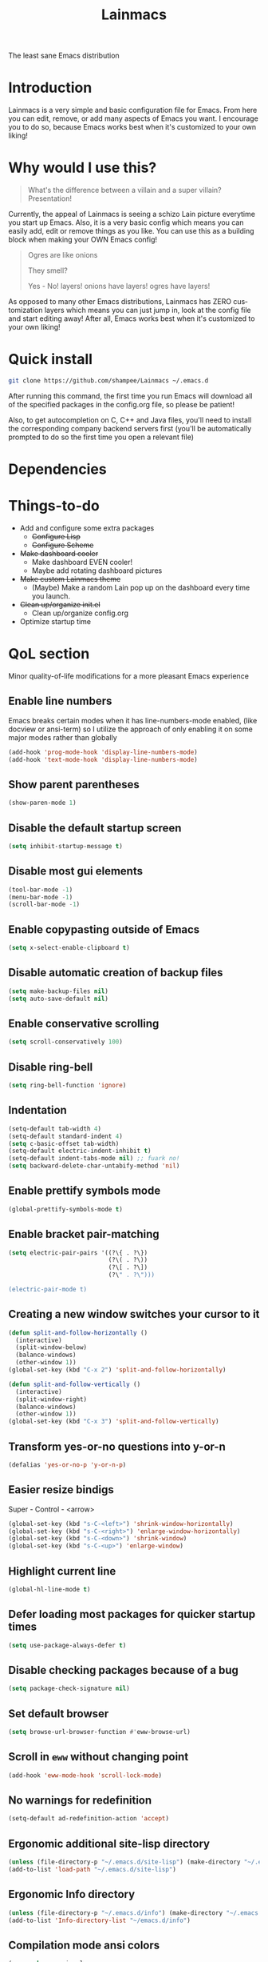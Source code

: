 #+STARTUP: overview
#+TITLE: Lainmacs
#+LANGUAGE: en
#+OPTIONS: num:nil
The least sane Emacs distribution

[[./gnulain.png]]
* Introduction
Lainmacs is a very simple and basic configuration file for Emacs. From here you can edit, remove, or add many aspects of Emacs you want. I encourage you to do so, because Emacs works best when it's customized to your own liking!
* Why would I use this?
#+BEGIN_QUOTE
What's the difference between a villain and a super villain? Presentation!
#+END_QUOTE
Currently, the appeal of Lainmacs is seeing a schizo Lain picture everytime you start up Emacs. Also, it is a very basic config which means you can easily add, edit or remove things as you like. You can use this as a building block when making your OWN Emacs config!

#+BEGIN_QUOTE
Ogres are like onions

They smell?

Yes - No! layers! onions have layers! ogres have layers!
#+END_QUOTE
As opposed to many other Emacs distributions, Lainmacs has ZERO customization layers which means you can just jump in, look at the config file and start editing away! After all, Emacs works best when it's customized to your own liking!
* Quick install
#+BEGIN_SRC bash
git clone https://github.com/shampee/Lainmacs ~/.emacs.d
#+END_SRC
After running this command, the first time you run Emacs will download all of the specified packages in the config.org file, so please be patient!

Also, to get autocompletion on C, C++ and Java files, you'll need to install the corresponding company backend servers first (you'll be automatically prompted to do so the first time you open a relevant file)
* Dependencies
* Things-to-do
- Add and configure some extra packages
  + +Configure Lisp+
  + +Configure Scheme+
- +Make dashboard cooler+
  + Make dashboard EVEN cooler!
  + Maybe add rotating dashboard pictures
- +Make custom Lainmacs theme+
  + (Maybe) Make a random Lain pop up on the dashboard every time you launch.
- +Clean up/organize init.el+
  + Clean up/organize config.org
- Optimize startup time
* QoL section
Minor quality-of-life modifications for a more pleasant Emacs experience
** Enable line numbers
Emacs breaks certain modes when it has line-numbers-mode enabled, (like docview or ansi-term) so I utilize the approach of only enabling it on some major modes rather than globally
#+BEGIN_SRC emacs-lisp
(add-hook 'prog-mode-hook 'display-line-numbers-mode)
(add-hook 'text-mode-hook 'display-line-numbers-mode)
#+END_SRC
** Show parent parentheses
#+BEGIN_SRC emacs-lisp
(show-paren-mode 1)
#+END_SRC
** Disable the default startup screen
#+BEGIN_SRC emacs-lisp
(setq inhibit-startup-message t)
#+END_SRC
** Disable most gui elements
#+BEGIN_SRC emacs-lisp
(tool-bar-mode -1)
(menu-bar-mode -1)
(scroll-bar-mode -1)
#+END_SRC
** Enable copypasting outside of Emacs
#+BEGIN_SRC emacs-lisp
(setq x-select-enable-clipboard t)
#+END_SRC
** Disable automatic creation of backup files
#+BEGIN_SRC emacs-lisp
(setq make-backup-files nil)
(setq auto-save-default nil)
#+END_SRC
** Enable conservative scrolling
#+BEGIN_SRC emacs-lisp
(setq scroll-conservatively 100)
#+END_SRC
** Disable ring-bell
#+BEGIN_SRC emacs-lisp
(setq ring-bell-function 'ignore)
#+END_SRC
** Indentation
#+BEGIN_SRC emacs-lisp
(setq-default tab-width 4)
(setq-default standard-indent 4)
(setq c-basic-offset tab-width)
(setq-default electric-indent-inhibit t)
(setq-default indent-tabs-mode nil) ;; fuark no!
(setq backward-delete-char-untabify-method 'nil)
#+END_SRC
** Enable prettify symbols mode
#+BEGIN_SRC emacs-lisp
(global-prettify-symbols-mode t)
#+END_SRC
** Enable bracket pair-matching
#+BEGIN_SRC emacs-lisp
(setq electric-pair-pairs '((?\{ . ?\})
                            (?\( . ?\))
                            (?\[ . ?\])
                            (?\" . ?\")))

(electric-pair-mode t)
#+END_SRC
** Creating a new window switches your cursor to it
#+BEGIN_SRC emacs-lisp
(defun split-and-follow-horizontally ()
  (interactive)
  (split-window-below)
  (balance-windows)
  (other-window 1))
(global-set-key (kbd "C-x 2") 'split-and-follow-horizontally)

(defun split-and-follow-vertically ()
  (interactive)
  (split-window-right)
  (balance-windows)
  (other-window 1))
(global-set-key (kbd "C-x 3") 'split-and-follow-vertically)
#+END_SRC
** Transform yes-or-no questions into y-or-n
#+BEGIN_SRC emacs-lisp
(defalias 'yes-or-no-p 'y-or-n-p)
#+END_SRC
** Easier resize bindigs
Super - Control - <arrow>
#+BEGIN_SRC emacs-lisp
(global-set-key (kbd "s-C-<left>") 'shrink-window-horizontally)
(global-set-key (kbd "s-C-<right>") 'enlarge-window-horizontally)
(global-set-key (kbd "s-C-<down>") 'shrink-window)
(global-set-key (kbd "s-C-<up>") 'enlarge-window)
#+END_SRC
** Highlight current line
#+BEGIN_SRC emacs-lisp
(global-hl-line-mode t)
#+END_SRC
** Defer loading most packages for quicker startup times
#+BEGIN_SRC emacs-lisp
(setq use-package-always-defer t)
#+END_SRC
** Disable checking packages because of a bug
#+BEGIN_SRC emacs-lisp
(setq package-check-signature nil)
#+END_SRC
** Set default browser
#+BEGIN_SRC emacs-lisp
(setq browse-url-browser-function #'eww-browse-url)
#+END_SRC
** Scroll in =eww= without changing point
#+BEGIN_SRC emacs-lisp
(add-hook 'eww-mode-hook 'scroll-lock-mode)
#+END_SRC
** No warnings for redefinition
#+BEGIN_SRC emacs-lisp
(setq-default ad-redefinition-action 'accept)
#+END_SRC
** Ergonomic additional site-lisp directory
#+BEGIN_SRC emacs-lisp
(unless (file-directory-p "~/.emacs.d/site-lisp") (make-directory "~/.emacs.d/site-lisp"))
(add-to-list 'load-path "~/.emacs.d/site-lisp")
#+END_SRC
** Ergonomic Info directory
#+BEGIN_SRC emacs-lisp
(unless (file-directory-p "~/.emacs.d/info") (make-directory "~/.emacs.d/info"))
(add-to-list 'Info-directory-list "~/emacs.d/info")
#+END_SRC
** Compilation mode ansi colors
#+BEGIN_SRC emacs-lisp
(use-package ansi-color
    :hook (compilation-filter . ansi-color-compilation-filter))
#+END_SRC
** Display column number in the modeline
#+BEGIN_SRC emacs-lisp
(column-number-mode t)
#+END_SRC
* Secrets
#+BEGIN_SRC emacs-lisp
(defvar lib/server "irc.libera.chat")
(defvar lib/nick nil                   "The ERC libera nick to use.")
(defvar lib/password nil               "The ERC libera password to use.")
(defvar lib/port nil                   "The ERC libera port to use.")

(defvar riz/server "irc.rizon.net")
(defvar riz/nick nil                   "The ERC rizon nick to use.")
(defvar riz/password nil               "The ERC rizon password to use.")
(defvar riz/port nil                   "The ERC rizon port to use.")

(defvar lain/server "irc.lainchan.org")
(defvar lain/nick nil                  "The ERC lainchan nick to use.")
(defvar lain/password nil              "The ERC lainchan password to use.")
(defvar lain/port nil                  "The ERC lainchan port to use.")

(defvar m/erc-nick nil)
(defvar m/erc-password nil)
(defvar m/erc-port nil)
(defvar m/erc-server nil)

(defvar m/pleroma-token nil)
(defvar m/elfeed-feeds nil             "A list of RSS feeds for elfeed.")
(defvar m/user-full-name nil           "The full name of user.")
(defvar m/user-mail-address nil        "The email address of user.")
(defvar m/mail-signature nil           "The mail signature.")


(defvar m/mail-smtp-server nil         "The smtp server for mail.")
(defvar m/mail-smtp-port nil           "The smtp port for mail.")
(defvar m/mail-smtp-user nil           "The smtp user for mail.")

(defvar m/omdb-api-key nil             "OMDb API key (1000 reqs/day)")

(defvar m/smtp-server nil              "Our SMTP server")
(defvar m/smtp-service nil             "Our SMTP service port")

(let ((m/secret-file "~/.emacs.d/.secret.el"))
  (when (file-readable-p m/secret-file)
    (load m/secret-file)))
#+END_SRC
* =Org= mode
** Description
One of the main selling points of Emacs! no Emacs distribution is complete without sensible and well-defined org-mode defaults
** Code
#+BEGIN_SRC emacs-lisp
(use-package org
    :config
  (setq org-fontify-whole-heading-line t
        org-adapt-indentation t
        org-hide-leading-stars t
        org-hide-emphasis-markers t
        org-pretty-entities t
        org-ellipsis "  …"
        org-src-fontify-natively t
        org-src-tab-acts-natively t
        org-edit-src-content-indentation 0)
  (setq olivetti-lighter ""
        olivetti-body-width 120)
  (dolist (face '((org-level-1 . 1.35)
                  (org-level-2 . 1.3)
                  (org-level-3 . 1.2)
                  (org-level-4 . 1.1)
                  (org-level-5 . 1.1)
                  (org-level-6 . 1.1)
                  (org-level-7 . 1.1)
                  (org-level-8 . 1.1)))
    (set-face-attribute (car face) nil :font  "Aporetic Serif Mono" :weight 'bold :height (cdr face)))
  (set-face-attribute 'org-document-title nil :font "Aporetic Serif Mono" :weight 'bold :height 1.8)
  (set-face-attribute 'org-block nil :foreground nil :inherit 'fixed-pitch :height 1.0)
  (set-face-attribute 'org-code nil :inherit '(shadow fixed-pitch) :height 0.85)
  (set-face-attribute 'org-verbatim nil :inherit '(shadow fixed-pitch) :height 0.85)
  (set-face-attribute 'org-special-keyword nil :inherit '(font-lock-comment-face fixed-pitch))
  (set-face-attribute 'org-meta-line nil :inherit '(font-lock-comment-face fixed-pitch))
  (set-face-attribute 'org-checkbox nil :inherit 'fixed-pitch)

  (setq org-todo-keywords
        '((sequence "TODO(t)" "PROG(p)" "DONE(d)")))
  (add-hook 'org-mode-hook 'org-indent-mode)
  (add-hook 'org-mode-hook 'variable-pitch-mode)
  (add-hook 'org-mode-hook 'olivetti-mode)
  (add-hook 'org-mode-hook #'(lambda () (visual-line-mode 1))))

(use-package org-indent
    :config (set-face-attribute 'org-indent nil :inherit '(org-hide fixed-pitch) :height 0.85)
    :diminish org-indent-mode)

(use-package org-pandoc-import
    :straight (:host github
                     :repo "tecosaur/org-pandoc-import"
                     :files ("*.el" "filters" "preprocessors")))

(use-package htmlize
    :ensure t)

(use-package org-ref
    :ensure t)

(use-package org-roam
    :ensure t
    :custom
    (org-roam-directory (file-truename "~/src/org/"))
    :bind (("C-c n l" . org-roam-buffer-toggle)
           ("C-c n f" . org-roam-node-find)
           ("C-c n g" . org-roam-graph)
           ("C-c n i" . org-roam-node-insert)
           ("C-c n c" . org-roam-capture)
           ;; Dailies
           ("C-c n j" . org-roam-dailies-capture-today))
    :config
    ;; If you're using a vertical completion framework, you might want a more informative completion interface
    (setq org-roam-node-display-template (concat "${title:*} " (propertize "${tags:10}" 'face 'org-tag)))
    (org-roam-db-autosync-mode)
    ;; If using org-roam-protocol
    (require 'org-roam-protocol))

(use-package org-roam-bibtex
    :after org-roam
    :load-path "~/opt/org-roam-bibtex/" ; Modify with your own path where you cloned the repositorya<
    :config
    (require 'org-ref)) ; optional: if using Org-ref v2 or v3 citation links

(use-package org-noter
    :ensure t)

(use-package orgmdb
    :ensure t
    :config 
    (setq orgmdb-omdb-apikey m/omdb-api-key
          orgmdb-video-dir
          (list (concat (getenv "HOME") "/xtra/kino")
                (concat (getenv "HOME") "/ext")))
    (require 'orgmdb)
    (with-eval-after-load 'orgmdb
      (define-key org-mode-map (kbd "C-c a") #'orgmdb-act)
      (define-key org-mode-map (kbd "C-c f") #'orgmdb-act-on-movie)
      (define-key org-mode-map (kbd "C-c s") #'orgmdb-act-on-show)
      (define-key org-mode-map (kbd "C-c e") #'orgmdb-act-on-episode)))

(use-package org-remark
    :ensure t
    :config
    (define-key global-map (kbd "C-c n m") #'org-remark-mark)
    (with-eval-after-load 'org-remark
      (define-key org-remark-mode-map (kbd "C-c n o") #'org-remark-open)
      (define-key org-remark-mode-map (kbd "C-c n ]") #'org-remark-view-next)
      (define-key org-remark-mode-map (kbd "C-c n [") #'org-remark-view-prev)
      (define-key org-remark-mode-map (kbd "C-c n r") #'org-remark-remove))
    :config (org-remark-global-tracking-mode +1))
#+END_SRC
* =password-store=
#+BEGIN_SRC emacs-lisp
(use-package password-store
    :ensure t)
#+END_SRC
* ERC
#+BEGIN_SRC emacs-lisp
(use-package erc-hl-nicks
    :ensure t)

(use-package erc-image
    :ensure t)

(setq erc-track-shorten-start 8
      erc-kill-buffer-on-part t
      erc-fill-column 75
      erc-fill-function 'erc-fill-static
      erc-fill-static-center 5
      erc-image-inline-rescale 'window
      erc-sound-path '("~/.emacs.d/audio")
      erc-default-sound "kalimba.wav"
      erc-auto-query 'window-noselect ;; 'bury
      erc-public-away-p nil
      erc-hide-list '("JOIN" "PART" "QUIT")
      erc-autoaway-mode nil
      erc-auto-set-away nil
      erc-autoaway-idle-method 'irc
      erc-autoaway-idle-seconds 300
      erc-autoaway-message ""
      erc-join-buffer 'bury
      erc-autojoin-mode t
      erc-autojoin-channels-alist
      '(("Libera.Chat" "#clschool" "#commonlisp" "#ecl" "#lisp" "#scheme" "#guile" "#guix" "#chicken" "#clojure" "#janet")
        ("irc.rizon.net" "#c0de" "#rice" "#bible")
        ("irc.lainchan.org" "#lainchan" "#questions"))
      erc-modules
      '(autojoin button completion fill irccontrols list log match menu move-to-prompt netsplit networks noncommands notifications readonly ring sound stamp track hl-nicks spelling))
(defun join-irc ()
  (setq erc-initialized-p t)
  (erc-select :server m/erc-server :port m/erc-port :nick m/erc-nick :password m/erc-password)
  (erc-select :server lib/server :port lib/port :nick lib/nick :password lib/password)
  (erc-select :server riz/server :port riz/port :nick riz/nick :password riz/password)
  (erc-tls :server lain/server :port lain/port :nick lain/nick :password lain/password))
#+END_SRC
* Eshell
** Why Eshell?
We are using Emacs, so we might as well implement as many tools from our workflow into it as possible
*** Caveats
Eshell cannot handle ncurses programs and in certain interpreters (Python, GHCi) selecting previous commands does not work (for now). I recommend using eshell for light cli work, and using your external terminal emulator of choice for heavier tasks
** Prompt
#+BEGIN_SRC emacs-lisp
(setq eshell-prompt-regexp "^[^αλ\n]*[αλ] ")
(setq eshell-prompt-function
      (lambda nil
        (concat
         (if (string= (eshell/pwd) (getenv "HOME"))
             (propertize "~" 'face `(:foreground "#b4daff"))
           (replace-regexp-in-string
            (getenv "HOME")
            (propertize "~" 'face `(:foreground  "#b4daff"))
            (propertize (eshell/pwd) 'face `(:foreground  "#b4daff"))))
         (if (= (user-uid) 0)
             (propertize " α " 'face `(:foreground "#226666"))
           (propertize " λ" 'face `(:foreground  "#b4daff")))
         (propertize " " 'face `(:foreground  "#fafff6")))))

(setq eshell-highlight-prompt nil)
#+END_SRC

** Custom functions
*** Open files as root
#+BEGIN_SRC emacs-lisp
(defun eshell/sudo-open (filename)
  "Open a file as root in Eshell."
  (let ((qual-filename (if (string-match "^/" filename)
                           filename
                         (concat (expand-file-name (eshell/pwd)) "/" filename))))
    (switch-to-buffer
     (find-file-noselect
      (concat "/sudo::" qual-filename)))))
#+END_SRC
*** Super - Control - RET to open eshell
#+BEGIN_SRC emacs-lisp
(defun eshell-other-window ()
  "Create or visit an eshell buffer."
  (interactive)
  (if (not (get-buffer "*eshell*"))
      (progn
        (split-window-sensibly (selected-window))
        (other-window 1)
        (eshell))
    (switch-to-buffer-other-window "*eshell*")))

(global-set-key (kbd "<s-C-return>") 'eshell-other-window)
#+END_SRC
#+BEGIN_SRC emacs-lisp
#+END_SRC
* Use-Package section
** Initialize =auto-package-update=
*** Description
Auto-package-update automatically updates and removes old packages
*** Code
#+BEGIN_SRC emacs-lisp
(use-package auto-package-update
    :defer nil
    :ensure t
    :config
    (setq auto-package-update-delete-old-versions t)
    (setq auto-package-update-hide-results t)
    (auto-package-update-maybe))
#+END_SRC
** Initialize =diminish=
*** Description
Diminish hides minor modes to prevent cluttering your mode line
*** Code
#+BEGIN_SRC emacs-lisp
(use-package diminish
    :ensure t)
#+END_SRC
*** Historical
22/04/2019: This macro was provided by user [[https://gist.github.com/ld34/44d100b79964407e5ddf41035e3cd32f][ld43]] after I couldn’t figure out how to make diminish work by being at the top of the config file.

#+BEGIN_SRC emacs-lisp
                                        ;(defmacro diminish-built-in (&rest modes)
                                        ;  "Accepts a list MODES of built-in emacs modes and generates `with-eval-after-load` diminish forms based on the file implementing the mode functionality for each mode."
                                        ;  (declare (indent defun))
                                        ;  (let* ((get-file-names (lambda (pkg) (file-name-base (symbol-file pkg))))
                                        ;	 (diminish-files (mapcar get-file-names modes))
                                        ;	 (zip-diminish   (-zip modes diminish-files)))
                                        ;    `(progn
                                        ;       ,@(cl-loop for (mode . file) in zip-diminish
                                        ;		  collect `(with-eval-after-load ,file
                                        ;			     (diminish (quote ,mode)))))))
                                        ; This bit goes in init.el
                                        ;(diminish-built-in
                                        ;  beacon-mode
                                        ;  which-key-mode
                                        ;  page-break-lines-mode
                                        ;  undo-tree-mode
                                        ;  eldoc-mode
                                        ;  abbrev-mode
                                        ;  irony-mode
                                        ;  company-mode
                                        ;  meghanada-mode)
#+END_SRC

27/05/2019: Since the diminish functionality was always built-in in use-package, there was never a point in using a diminish config. lol silly me
** Initialize =ef-themes=
*** Code
#+BEGIN_SRC emacs-lisp
(use-package ef-themes
    :ensure t)
#+END_SRC
** Initialize =simple-modeline=
*** Description
I tried spaceline and powerline and didn't like either.
*** Code
#+BEGIN_SRC emacs-lisp
;;https://www.gnu.org/software/emacs/manual/html_node/elisp/Standard-Hooks.html

;; server-after-make-frame-hook seems to work
(use-package simple-modeline
    :ensure t
    :diminish (paredit-mode eldoc-mode lispy-mode visual-line-mode dired-async-mode auto-revert-mode abbrev-mode)
    :hook (server-after-make-frame-hook . simple-modeline-mode)
    :config
    (setq mode-line-misc-info
          '((notmuch-indicator-mode
             (" "
              (:eval notmuch-indicator--counters)))
            (global-mode-string
             (" " global-mode-string))))
    (setq simple-modeline-segments
          '((simple-modeline-segment-modified simple-modeline-segment-buffer-name simple-modeline-segment-position simple-modeline-segment-major-mode)
            (simple-modeline-segment-minor-modes simple-modeline-segment-input-method simple-modeline-segment-vc simple-modeline-segment-process simple-modeline-segment-misc-info)))
    ;; Make the misc section not unimportant anymore.
    (defun simple-modeline-segment-misc-info ()
      "Display the current value of `mode-line-misc-info' in the modeline."
      (let ((misc-info (string-trim (format-mode-line mode-line-misc-info 'simple-modeline-space))))
        (unless (string= misc-info "")
          (concat " " misc-info " ")))))
#+END_SRC
** Initialize =dashboard=
*** Description
The frontend of Lainmacs; without this there'd be no Lain in your Emacs startup screen
*** Code
#+BEGIN_SRC emacs-lisp
(use-package dashboard
    :ensure t
    :defer nil
    :preface
    (defun update-config ()
      "Update Lainmacs to the latest version."
      (interactive)
      (let ((dir (expand-file-name user-emacs-directory)))
        (if (file-exists-p dir)
            (progn
              (message "Lainmacs is updating!")
              (cd dir)
              (shell-command "git pull")
              (message "Update finished. Switch to the messages buffer to see changes and then restart Emacs"))
          (message "\"%s\" doesn't exist." dir))))

    (defun create-scratch-buffer ()
      "Create a scratch buffer"
      (interactive)
      (switch-to-buffer (get-buffer-create "*scratch*"))
      (lisp-interaction-mode))
    :config
    (dashboard-setup-startup-hook)
    (setq dashboard-items '((recents . 5)))
    (setq dashboard-banner-logo-title "L A I N M A C S - The schizoid Emacs distribution!")
    (setq dashboard-startup-banner "~/.emacs.d/lainvector.png")
    (setq dashboard-center-content t)
    (setq dashboard-show-shortcuts nil)
    (setq dashboard-set-init-info t)
    (setq dashboard-init-info (format "%d packages loaded in %s"
                                      (length package-activated-list) (emacs-init-time)))
    (setq dashboard-set-footer nil)
    (setq dashboard-set-navigator t)
    (setq dashboard-navigator-buttons
          `(;; line1
            ((,nil
              "Lainmacs on github"
              "Open Lainmacs github page on your browser"
              (lambda (&rest _) (browse-url "https://github.com/shampee/Lainmacs"))
              'default)
             (nil
              "Lainmacs crash course"
              "Open Lainmacs (Witchmacs) introduction to Emacs"
              (lambda (&rest _) (find-file "~/.emacs.d/Witcheat.org"))
              'default)
             (nil
              "Update Lainmacs"
              "Get the latest Lainmacs update. Check out the github commits for changes!"
              (lambda (&rest _) (update-config))
              'default))
            
            ;; line 2
            ((,nil
              "Open scratch buffer"
              "Switch to the scratch buffer"
              (lambda (&rest _) (create-scratch-buffer))
              'default)
             (nil
              "Open config.org"
              "Open Lainmacs configuration file for easy editing"
              (lambda (&rest _) (find-file "~/.emacs.d/config.org"))
              'default)))))
#+END_SRC
*** Notes
If you pay close attention to the code in dashboard, you'll  notice that it uses custom functions defined under the :preface use-package block. I wrote all of those functions by looking at other people's Emacs distributions (Mainly [[https://github.com/seagle0128/.emacs.d][Centaur Emacs]]) and then experimenting and adapting them to Lainmacs. If you dig around, you'll find the same things I did - maybe even more!
*** Historical
22/05/19: On this day, the main maintainers of the dashboard package have added built-in fuinctionality to display init and package load time, thing that I already had implemented much earlier on my own. I have left here my implementation for historical purposes
#+BEGIN_SRC emacs-lisp
                                        ;(insert (concat
                                        ;         (propertize (format "%d packages loaded in %s"
                                        ;                             (length package-activated-list) (emacs-init-time))
                                        ;                     'face 'font-lock-comment-face)))
                                        ;
                                        ;(dashboard-center-line)
#+END_SRC
** Initialize =which-key=
*** Description
Incredibly useful package; if you are in the middle of a command and don't know what to type next, just wait a second and you'll get a nice buffer with all possible completions
*** Code
#+BEGIN_SRC emacs-lisp
(use-package which-key
    :ensure t
    :diminish (which-key-mode)
    :init
    (which-key-mode))
#+END_SRC
** Initialize =swiper=
*** Description
When doing C-s to search, you get this very nice and neat mini-buffer that you can traverse with the arrow keys (or C-n and C-p) and then press <RET> to select where you want to go
*** Code
#+BEGIN_SRC emacs-lisp
                                        ;(use-package swiper ;:ensure t ;:bind ("C-s" . 'swiper))
#+END_SRC
** Initialize =evil= mode
*** Description
Vim keybindings in Emacs. Please note that Lainmacs has NO other evil-mode compatibility packages because I like to KISS. This might change in the future
*** Code
#+BEGIN_SRC emacs-lisp
;; TODO: cleanup the mappings
(setq evil-want-keybinding nil)

(use-package evil
    :ensure t
    :defer nil
    :init
    (setq evil-want-C-u-scroll t)
    :config
    (evil-mode 1) 
    (define-key evil-normal-state-map (kbd "C-.") 'embark-act)
    (define-key evil-normal-state-map (kbd "C-u") 'evil-scroll-up)
    (define-key evil-normal-state-map (kbd "j") 'evil-next-visual-line)
    (define-key evil-normal-state-map (kbd "k") 'evil-previous-visual-line))

(use-package evil-collection
    :after evil
    :ensure t
    :diminish (evil-collection-unimpaired-mode)
    :config 
    (evil-collection-init))

(use-package evil-surround
    :ensure t
    :config
    (global-evil-surround-mode 1))
#+END_SRC
** Initialize =hl-todo=
*** Code
#+BEGIN_SRC emacs-lisp
(use-package hl-todo
    :ensure t
    :diminish (hl-todo-mode)
    :init
    (global-hl-todo-mode 1))

(use-package flycheck-hl-todo
    :ensure t
    :diminish (flycheck-hl-todo-mode)
    :init (flycheck-hl-todo-setup)
    :config
    (add-hook 'after-init-hook #'flycheck-hl-todo-enable))
#+END_SRC
** Initialize =highlight-defined=
*** Code
#+BEGIN_SRC emacs-lisp
(use-package highlight-defined
    :ensure t
    :commands highlight-defined-mode
    :hook (prog-mode . highlight-defined-mode))
#+END_SRC
** Initialize =avy=
*** Description
Avy is a very useful package; instead of having to move your cursor to a line that is very far away, just do M - s and type the character that you want to move to. Maybe this is for you? It's not for me.
*** Code
#+BEGIN_SRC emacs-lisp
(use-package avy
	:ensure nil)
;; :bind
;; ("M-s" . avy-goto-char))
#+END_SRC
** Initialize =switch-window=
*** Description
Switch window is a neat package because instead of having to painstakingly do C - x o until you're in the window you want  to edit, you can just do C - x o and pick the one you want to move to according to the letter it is assigned to
*** Code
#+BEGIN_SRC emacs-lisp
(use-package switch-window
   	:ensure t
   	:config
   	(setq switch-window-input-style 'minibuffer)
   	(setq switch-window-increase 4)
   	(setq switch-window-threshold 2)
   	(setq switch-window-shortcut-style 'qwerty)
   	(setq switch-window-qwerty-shortcuts
          '("a" "s" "d" "f" "j" "k" "l"))
   	:bind
   	([remap other-window] . switch-window))
#+END_SRC
** Initialize =ido= and =ido-vertical=
*** Description
For the longest time I used the default way of switching and killing buffers in Emacs. Same for finding files. Ido-mode made these three tasks IMMENSELY easier and more intuitive. Please not that I still use the default way M - x works because I believe all you really need for it is which-key
*** Code
#+BEGIN_SRC emacs-lisp
(use-package ido
    :ensure t
    :defer nil
    :init
    (ido-mode 1)
    :config
    (setq ido-enable-flex-matching nil)
    (setq ido-create-new-buffer 'always)
    (setq ido-everywhere t))

(use-package ido-vertical-mode
    :ensure t
    :init
    (ido-vertical-mode 1))
                                        ; This enables arrow keys to select while in ido mode. If you want to
                                        ; instead use the default Emacs keybindings, change it to
                                        ; "'C-n-and-C-p-only"
(setq ido-vertical-define-keys 'C-n-C-p-up-and-down)
#+END_SRC
** Initialize =async=
*** Description
Utilize asynchronous processes whenever possible
*** Code
#+BEGIN_SRC emacs-lisp
(use-package async
   	:ensure t
   	:init
   	(dired-async-mode 1))
#+END_SRC
** Initialize =page-break-lines=
*** Code
#+BEGIN_SRC emacs-lisp
(use-package page-break-lines
    :ensure t
    :diminish (page-break-lines-mode visual-line-mode))
#+END_SRC
** Initialize =form-feed-st=
*** Code
#+BEGIN_SRC emacs-lisp
(use-package form-feed-st
    :ensure t
    :diminish (form-feed-st-mode)
    :hook ((prog-mode text-mode) . form-feed-st-mode))
#+END_SRC
** Initialize =undo-tree=
*** Code
#+BEGIN_SRC emacs-lisp
(use-package undo-tree
    :ensure t
    :diminish (undo-tree-mode)
    :init
    (global-undo-tree-mode)
    :config
    (with-eval-after-load 'evil
      (evil-set-undo-system 'undo-tree))
    (setq
     undo-tree-history-directory-alist
     `(("." . ,(format "%s/.cache/undo" (getenv "HOME"))))))
#+END_SRC
** Initialize =treemacs=
*** Description
Neat side-bar file and project explorer
*** Code
#+BEGIN_SRC emacs-lisp
(use-package treemacs
    :ensure t
    :defer t
    :init
    (with-eval-after-load 'winum
      (define-key winum-keymap (kbd "M-0") #'treemacs-select-window))
    :config
    (progn
      (setq treemacs-collapse-dirs                 (if (executable-find "python3") 3 0)
            treemacs-deferred-git-apply-delay      0.5
            treemacs-display-in-side-window        t
            treemacs-eldoc-display                 t
            treemacs-file-event-delay              5000
            treemacs-file-follow-delay             0.2
            treemacs-follow-after-init             t
            treemacs-git-command-pipe              ""
            treemacs-goto-tag-strategy             'refetch-index
            treemacs-indentation                   2
            treemacs-indentation-string            " "
            treemacs-is-never-other-window         nil
            treemacs-max-git-entries               5000
            treemacs-missing-project-action        'ask
            treemacs-no-png-images                 nil
            treemacs-no-delete-other-windows       t
            treemacs-project-follow-cleanup        nil
            treemacs-persist-file                  (expand-file-name ".cache/treemacs-persist" user-emacs-directory)
            treemacs-recenter-distance             0.1
            treemacs-recenter-after-file-follow    nil
            treemacs-recenter-after-tag-follow     nil
            treemacs-recenter-after-project-jump   'always
            treemacs-recenter-after-project-expand 'on-distance
            treemacs-show-cursor                   nil
            treemacs-show-hidden-files             t
            treemacs-silent-filewatch              nil
            treemacs-silent-refresh                nil
            treemacs-sorting                       'alphabetic-desc
            treemacs-space-between-root-nodes      t
            treemacs-tag-follow-cleanup            t
            treemacs-tag-follow-delay              1.5
            treemacs-width                         30)
      (treemacs-resize-icons 11)
      
      (treemacs-follow-mode t)
      (treemacs-filewatch-mode t)
      (treemacs-fringe-indicator-mode t)
      (pcase (cons (not (null (executable-find "git")))
                   (not (null (executable-find "python3"))))
        (`(t . t)
          (treemacs-git-mode 'deferred))
        (`(t . _)
          (treemacs-git-mode 'simple))))
    :bind
    (:map global-map
          ("M-0"       . treemacs-select-window)
          ("C-x t 1"   . treemacs-delete-other-windows)
          ("C-x t t"   . treemacs)
          ("C-x t B"   . treemacs-bookmark)
          ("C-x t C-t" . treemacs-find-file)
          ("C-x t M-t" . treemacs-find-tag)))

(use-package treemacs-evil
    :after treemacs evil
    :ensure t)

(use-package treemacs-icons-dired
    :after treemacs dired
    :ensure t
    :config (treemacs-icons-dired-mode))
#+END_SRC
** Initialize =magit=
*** Description
Git porcelain for Emacs
*** Code
#+BEGIN_SRC emacs-lisp
(use-package magit
    :ensure t)
#+END_SRC
** Initialize =git-gutter=
*** Code
#+BEGIN_SRC emacs-lisp
(use-package git-gutter
    :ensure t
    :diminish (git-gutter-mode)
    :init
    (global-git-gutter-mode 1))
#+END_SRC
** Initialize =helpful=
*** Code
#+BEGIN_SRC emacs-lisp
(use-package helpful
    :defer nil :ensure t
    :config
    (global-set-key (kbd "C-h f") #'helpful-callable)
    (global-set-key (kbd "C-h v") #'helpful-variable)
    (global-set-key (kbd "C-h k") #'helpful-key)
    (global-set-key (kbd "C-h x") #'helpful-command)
    (global-set-key (kbd "C-c C-d") #'helpful-at-point))
#+END_SRC
** Initialize =dired-posframe=
*** Code
#+BEGIN_SRC emacs-lisp
(use-package dired-posframe
    :ensure t
    :bind (:map dired-mode-map ("C-*" . dired-posframe-show)))
#+END_SRC
** Initialize =devdocs=
*** Code
#+BEGIN_SRC emacs-lisp
(use-package devdocs
    :defer nil :ensure t
    :config
    (global-set-key (kbd "C-h D") #'devdocs-lookup))
#+END_SRC
** Initialize =vertico=
*** Description
Vertico provides a performant and minimalistic vertical completion UI based on the default completion system.
*** Code
#+BEGIN_SRC emacs-lisp
;; Enable vertico
(use-package vertico
    :defer  t
    :ensure t
    :init
    (vertico-mode))
;; Different scroll margin
;; (setq vertico-scroll-margin 0)

;; Show more candidates
;; (setq vertico-count 20)

;; Grow and shrink the Vertico minibuffer
;; (setq vertico-resize t)

;; Optionally enable cycling for `vertico-next' and `vertico-previous'.
;; (setq vertico-cycle t)

(use-package vertico-posframe
    :defer  t
    :ensure t
    :init
    (vertico-posframe-mode 1))

;; Persist history over Emacs restarts. Vertico sorts by history position.
(use-package savehist
    :init
  (savehist-mode))

;; A few more useful configurations...
(use-package emacs
    :init
  ;; Add prompt indicator to `completing-read-multiple'.
  ;; We display [CRM<separator>], e.g., [CRM,] if the separator is a comma.
  (defun crm-indicator (args)
    (cons (format "[CRM%s] %s"
                  (replace-regexp-in-string
                   "\\`\\[.*?]\\*\\|\\[.*?]\\*\\'" ""
                   crm-separator)
                  (car args))
          (cdr args)))
  (advice-add #'completing-read-multiple :filter-args #'crm-indicator)

  ;; Do not allow the cursor in the minibuffer prompt
  (setq minibuffer-prompt-properties
        '(read-only t cursor-intangible t face minibuffer-prompt))
  (add-hook 'minibuffer-setup-hook #'cursor-intangible-mode)

  ;; Emacs 28: Hide commands in M-x which do not work in the current mode.
  ;; Vertico commands are hidden in normal buffers.
  ;; (setq read-extended-command-predicate
  ;;       #'command-completion-default-include-p)

  ;; Enable recursive minibuffers
  (setq enable-recursive-minibuffers t))

;; Optionally use the `orderless' completion style.
(use-package orderless
    :ensure t
    :init
    ;; Configure a custom style dispatcher (see the Consult wiki)
    ;; (setq orderless-style-dispatchers '(+orderless-dispatch)
    ;;       orderless-component-separator #'orderless-escapable-split-on-space)
    (setq completion-styles '(orderless basic)
          completion-category-defaults nil
          completion-category-overrides '((file (styles partial-completion)))))

(define-key vertico-map "?" #'minibuffer-completion-help)
(define-key vertico-map (kbd "M-RET") #'minibuffer-force-complete-and-exit)
(define-key vertico-map (kbd "TAB") #'minibuffer-complete)
#+END_SRC
** Initialize =consult=
*** Code
#+BEGIN_SRC emacs-lisp
;; Example configuration for Consult
(use-package consult
    :ensure t
    ;; Replace bindings. Lazily loaded due by `use-package'.
    :bind (;; C-c bindings (mode-specific-map)
           ("C-c M-x" . consult-mode-command)
           ("C-c h" . consult-history)
           ("C-c k" . consult-kmacro)
           ("C-c m" . consult-man)
           ("C-c i" . consult-info)
           ([remap Info-search] . consult-info)
           ;; C-x bindings (ctl-x-map)
           ("C-x M-:" . consult-complex-command)     ;; orig. repeat-complex-command
           ("C-x b" . consult-buffer)                ;; orig. switch-to-buffer
           ("C-x 4 b" . consult-buffer-other-window) ;; orig. switch-to-buffer-other-window
           ("C-x 5 b" . consult-buffer-other-frame)  ;; orig. switch-to-buffer-other-frame
           ("C-x r b" . consult-bookmark)            ;; orig. bookmark-jump
           ("C-x p b" . consult-project-buffer)      ;; orig. project-switch-to-buffer
           ;; Custom M-# bindings for fast register access
           ("M-#" . consult-register-load)
           ("M-'" . consult-register-store)          ;; orig. abbrev-prefix-mark (unrelated)
           ("C-M-#" . consult-register)
           ;; Other custom bindings
           ("M-y" . consult-yank-pop)                ;; orig. yank-pop
           ;; M-g bindings (goto-map)
           ("M-g e" . consult-compile-error)
           ("M-g f" . consult-flycheck)               ;; Alternative: consult-flymake
           ("M-g g" . consult-goto-line)             ;; orig. goto-line
           ("M-g M-g" . consult-goto-line)           ;; orig. goto-line
           ("M-g o" . consult-outline)               ;; Alternative: consult-org-heading
           ("M-g m" . consult-mark)
           ("M-g k" . consult-global-mark)
           ("M-g i" . consult-imenu)
           ("M-g I" . consult-imenu-multi)
           ;; M-s bindings (search-map)
           ("M-s d" . consult-find)
           ("M-s D" . consult-locate)
           ("M-s g" . consult-grep)
           ("M-s G" . consult-git-grep)
           ("M-s r" . consult-ripgrep)
           ("M-s l" . consult-line)
           ("M-s L" . consult-line-multi)
           ("M-s k" . consult-keep-lines)
           ("M-s u" . consult-focus-lines)
           ;; Isearch integration
           ("M-s e" . consult-isearch-history)
           :map isearch-mode-map
           ("M-e" . consult-isearch-history)         ;; orig. isearch-edit-string
           ("M-s e" . consult-isearch-history)       ;; orig. isearch-edit-string
           ("M-s l" . consult-line)                  ;; needed by consult-line to detect isearch
           ("M-s L" . consult-line-multi)            ;; needed by consult-line to detect isearch
           ;; Minibuffer history
           :map minibuffer-local-map
           ("M-s" . consult-history)                 ;; orig. next-matching-history-element
           ("M-r" . consult-history))                ;; orig. previous-matching-history-element

    ;; Enable automatic preview at point in the *Completions* buffer. This is
    ;; relevant when you use the default completion UI.
    :hook (completion-list-mode . consult-preview-at-point-mode)

    ;; The :init configuration is always executed (Not lazy)
    :init

    ;; Optionally configure the register formatting. This improves the register
    ;; preview for `consult-register', `consult-register-load',
    ;; `consult-register-store' and the Emacs built-ins.
    (setq register-preview-delay 0.5
          register-preview-function #'consult-register-format)

    ;; Optionally tweak the register preview window.
    ;; This adds thin lines, sorting and hides the mode line of the window.
    (advice-add #'register-preview :override #'consult-register-window)

    ;; Use Consult to select xref locations with preview
    (setq xref-show-xrefs-function #'consult-xref
          xref-show-definitions-function #'consult-xref)

    ;; Configure other variables and modes in the :config section,
    ;; after lazily loading the package.
    :config

    ;; Optionally configure preview. The default value
    ;; is 'any, such that any key triggers the preview.
    ;; (setq consult-preview-key 'any)
    ;; (setq consult-preview-key "M-.")
    ;; (setq consult-preview-key '("S-<down>" "S-<up>"))
    ;; For some commands and buffer sources it is useful to configure the
    ;; :preview-key on a per-command basis using the `consult-customize' macro.
    (consult-customize
     consult-theme :preview-key '(:debounce 0.2 any)
     consult-ripgrep consult-git-grep consult-grep
     consult-bookmark consult-recent-file consult-xref
     consult--source-bookmark consult--source-file-register
     consult--source-recent-file consult--source-project-recent-file
     ;; :preview-key "M-."
     :preview-key '(:debounce 0.4 any))

    ;; Optionally configure the narrowing key.
    ;; Both < and C-+ work reasonably well.
    (setq consult-narrow-key "<") ;; "C-+"

    ;; Optionally make narrowing help available in the minibuffer.
    ;; You may want to use `embark-prefix-help-command' or which-key instead.
    ;; (define-key consult-narrow-map (vconcat consult-narrow-key "?") #'consult-narrow-help)

    ;; By default `consult-project-function' uses `project-root' from project.el.
    ;; Optionally configure a different project root function.
  ;;;; 1. project.el (the default)
    ;; (setq consult-project-function #'consult--default-project--function)
  ;;;; 2. vc.el (vc-root-dir)
    ;; (setq consult-project-function (lambda (_) (vc-root-dir)))
  ;;;; 3. locate-dominating-file
    ;; (setq consult-project-function (lambda (_) (locate-dominating-file "." ".git")))
  ;;;; 4. projectile.el (projectile-project-root)
    ;; (autoload 'projectile-project-root "projectile")
    ;; (setq consult-project-function (lambda (_) (projectile-project-root)))
  ;;;; 5. No project support
    ;; (setq consult-project-function nil)
    )
#+END_SRC
** Initialize =marginalia= and =embark=
*** Code
#+BEGIN_SRC emacs-lisp
;; Enable rich annotations using the Marginalia package
(use-package marginalia
    :ensure t
    ;; Either bind `marginalia-cycle' globally or only in the minibuffer
    :bind (("M-A" . marginalia-cycle)
           :map minibuffer-local-map
           ("M-A" . marginalia-cycle))

    ;; The :init configuration is always executed (Not lazy!)
    :init

    ;; Must be in the :init section of use-package such that the mode gets
    ;; enabled right away. Note that this forces loading the package.
    (marginalia-mode))
(use-package embark
    :ensure t

    :bind
    (("C-." . embark-act)         ;; pick some comfortable binding
     ("C-;" . embark-dwim)        ;; good alternative: M-.
     ("C-h B" . embark-bindings)) ;; alternative for `describe-bindings'

    :init

    ;; Optionally replace the key help with a completing-read interface
    (setq prefix-help-command #'embark-prefix-help-command)

    ;; Show the Embark target at point via Eldoc.  You may adjust the Eldoc
    ;; strategy, if you want to see the documentation from multiple providers.
    ;; (add-hook 'eldoc-documentation-functions #'embark-eldoc-first-target)
    (setq eldoc-documentation-strategy #'eldoc-documentation-compose-eagerly)

    :config

    ;; Hide the mode line of the Embark live/completions buffers
    (add-to-list 'display-buffer-alist
                 '("\\`\\*Embark Collect \\(Live\\|Completions\\)\\*"
                   nil
                   (window-parameters (mode-line-format . none)))))

;; Consult users will also want the embark-consult package.
(use-package embark-consult
    :ensure t ; only need to install it, embark loads it after consult if found
    :hook
    (embark-collect-mode . consult-preview-at-point-mode))
#+END_SRC
** Initialize =corfu=
*** Code
#+BEGIN_SRC emacs-lisp
(use-package corfu
    :ensure t
    :defer nil
    ;; Optional customizations
    ;; (corfu-cycle t)                ;; Enable cycling for `corfu-next/previous'
    ;; (corfu-auto t)                 ;; Enable auto completion
    ;; (corfu-separator ?\s)          ;; Orderless field separator
    ;; (corfu-quit-at-boundary nil)   ;; Never quit at completion boundary
    ;; (corfu-quit-no-match nil)      ;; Never quit, even if there is no match
    ;; (corfu-preview-current nil)    ;; Disable current candidate preview
    ;; (corfu-preselect-first nil)    ;; Disable candidate preselection
    ;; (corfu-on-exact-match nil)     ;; Configure handling of exact matches
    ;; (corfu-scroll-margin 5)        ;; Use scroll margin

    ;; Enable corfu only for certain modes.
    ;; :hook ((prog-mode . corfu-mode)
    ;;        (shell-mode . corfu-mode)
    ;;        (eshell-mode . corfu-mode))

    ;; Recommended: Enable Corfu globally.
    ;; This is recommended since Dabbrev can be used globally (M-/).
    ;; See also `corfu-excluded-modes'.
    :init
    (global-corfu-mode)
    (corfu-popupinfo-mode)
    (setq corfu-auto t
          corfu-popupinfo-delay (cons 0.5 0.5)
          corfu-quit-no-match 'separator)
    :config
    (define-key corfu-map (kbd "C-n") #'corfu-next)
    (define-key corfu-map (kbd "C-p") #'corfu-previous))

;; A few more useful configurations...
(use-package emacs
    :init
  ;; TAB cycle if there are only few candidates
  (setq completion-cycle-threshold 3)

  ;; Emacs 28: Hide commands in M-x which do not apply to the current mode.
  ;; Corfu commands are hidden, since they are not supposed to be used via M-x.
  ;; (setq read-extended-command-predicate
  ;;       #'command-completion-default-include-p)

  ;; Enable indentation+completion using the TAB key.
  ;; `completion-at-point' is often bound to M-TAB.
  (setq tab-always-indent 'complete))
#+END_SRC
** Initialize =reformatter=
*** Code
#+BEGIN_SRC emacs-lisp
(use-package reformatter
    :defer nil :ensure t)
#+END_SRC
** Initialize =vterm=
*** Code
#+BEGIN_SRC emacs-lisp
(use-package vterm
    :ensure t)
#+END_SRC
** Initialize =eat=
*** Code
#+BEGIN_SRC emacs-lisp
(use-package eat
    :ensure t
    :pin nongnu
    :custom
    (eat-kill-buffer-on-exit t)
    :config
    (delete [?\C-u] eat-semi-char-non-bound-keys) ; make C-u work in Eat terminals like in normal terminals
    (delete [?\C-g] eat-semi-char-non-bound-keys) ; ditto for C-g
    (eat-update-semi-char-mode-map)
    ;; XXX: Awkward workaround for the need to call eat-reload after changing Eat's keymaps,
    ;; but reloading from :config section causes infinite recursion because :config wraps with-eval-after-load.
    (defvar eat--prevent-use-package-config-recursion nil)
    (unless eat--prevent-use-package-config-recursion
      (setq eat--prevent-use-package-config-recursion t)
      (eat-reload))
    (makunbound 'eat--prevent-use-package-config-recursion))
#+END_SRC
** Initialize =projectile=
*** Code
#+BEGIN_SRC emacs-lisp
(use-package projectile
    :ensure t)
(use-package consult-projectile
    :ensure t)
#+END_SRC
** Initialize =perspective-exwm=
*** Code
#+BEGIN_SRC emacs-lisp
(use-package perspective-exwm
    :straight t
    :config
    (setq perspective-exwm-override-initial-name
          '((0 . "misc")
            (1 . "main")
            (2 . "dev 1")
            (3 . "dev 2")
            (4 . "media")
            (5 . "comms 1")
            (6 . "comms 2")
            (7 . "lab 1")
            (8 . "lab 2")
            (9 . "config"))))

(use-package perspective
    :custom
  (persp-mode-prefix-key (kbd "C-c M-p")))

(defun my/exwm-configure-window ()
  (interactive)
  (pcase exwm-class-name
    ((or "firefox-esr" "firefox" "google-chrome")
     (perspective-exwm-assign-window
      :workspace-index 1
      :persp-name "main"))
    ((or "ikatube" "kino")
     (perspective-exwm-assign-window
      :workspace-index 4
      :persp-name "media"))))

                                        ;(remove-hook 'exwm-manage-finish-hook #'my/exwm-configure-window)
(add-hook 'exwm-manage-finish-hook #'my/exwm-configure-window)
#+END_SRC
** Initialize =notmuch=
*** Code
#+BEGIN_SRC emacs-lisp
(use-package notmuch
    :ensure t
    :config 
    ;; this doesn't work for some reason? only works through customize
    (evil-collection-init 'notmuch)
    (setq notmuch-search-oldest-first nil)
    (setq send-mail-function 'sendmail-send-it) 

    (defun my-next-unread ()
      (interactive)
      (let ((init (point)))
        (catch 'break
          (while t
            (when (member "unread" (notmuch-show-get-tags))
              (let ((props (notmuch-show-get-message-properties)))
                (notmuch-show-message-visible props t)
                (notmuch-show-mark-read)
                (throw 'break t)))
            (when (not (notmuch-show-goto-message-next))
              (message "No more unread messages.")
              (goto-char init)
              (throw 'break t)))))))

                                        ; (use-package notmuch-notify
                                        ;   ;; :ensure t
                                        ;   :straight t
                                        ;   ;; (Recommended) activate stats message when refreshing `notmuch-hello' buffer
                                        ;   :hook (notmuch-hello-refresh . notmuch-notify-hello-refresh-status-message)
                                        ;   :config
                                        ;   ;; (Recommended) activate system-wise notification timer
                                        ;   (setq notmuch-notify-excluded-tags '("Org-Mode" "FromMe"))
                                        ;   (setq notmuch-notify-refresh-interval 2)
                                        ;   (setq notmuch-notify-alert-profiles
                                        ;         `((:name "inbox"
                                        ;            :search-term "tag:inbox"
                                        ;            :severity urgent
                                        ;            :title "Notmuch inbox:"
                                        ;            :icon ,(expand-file-name "img/inbox.jpg" user-emacs-directory)
                                        ;            :audio ,(expand-file-name "audio/kalimba.wav" user-emacs-directory))
                                        ;           (:name "default")))
                                        ;   (notmuch-notify-set-refresh-timer))

(use-package notmuch-indicator
    :ensure t
    :init (notmuch-indicator-mode))
#+END_SRC

** Initialize =aria2=
*** Code
#+BEGIN_SRC emacs-lisp
(use-package aria2
    :ensure t
    :config
    (setq aria2-add-evil-quirks t)) 
#+END_SRC
** Initialize =ultra-scroll=
*** Code
#+BEGIN_SRC emacs-lisp
(use-package ultra-scroll
    :ensure t
                                        ;:vc (:url "https://github.com/jdtsmith/ultra-scroll") ; if desired (emacs>=v30)
    :init
    (setq scroll-conservatively 3 ; or whatever value you prefer, since v0.4
          scroll-margin 0)        ; important: scroll-margin>0 not yet supported
    :config
    (ultra-scroll-mode 1))

#+END_SRC
** Initialize =discover=
*** Code
#+BEGIN_SRC emacs-lisp
(use-package discover
    :ensure t)
#+END_SRC
** Initialize =mpv=
*** Code
#+BEGIN_SRC emacs-lisp
(use-package mpv
    :ensure t)
(defun mpv-at-point ()
  (mpv-play-url (ffap-guesser)))
#+END_SRC
** Initialize =emojify=
*** Code
#+BEGIN_SRC emacs-lisp
(use-package emojify
    :ensure t)

#+END_SRC
** Initialize =lingva=
*** Code
#+BEGIN_SRC emacs-lisp
(use-package lingva
    :ensure t)
#+END_SRC
** Initialize =ligature=
*** Code
#+BEGIN_SRC emacs-lisp
(use-package ligature
    :straight t
    :config
    ;; Enable all Iosevka ligatures in programming modes
    (ligature-set-ligatures
     'prog-mode
     '("<---" "<--"  "<<-" "<-" "->" "-->" "--->" "<->" "<-->" "<--->" "<---->" "<!--"
       "<==" "<===" "<=" "=>" "=>>" "==>" "===>" ">=" "<=>" "<==>" "<===>" "<====>" "<!---"
       "<~~" "<~" "~>" "~~>" "::" ":::" "==" "!=" "===" "!=="
       ":=" ":-" ":+" "<*" "<*>" "*>" "<|" "<|>" "|>" "+:" "-:" "=:" "<******>" "++" "+++"))
    ;; Enables ligature checks globally in all buffers. You can also do it
    ;; per mode with `ligature-mode'.
    (global-ligature-mode t))
#+END_SRC
** Initialize =reader=
*** Description
A performant drop-in replacement for =doc-view= / =nov.el= / =pdf-tools=
*** Code
#+BEGIN_SRC emacs-lisp
(use-package reader
    :straight '(reader :type git :host codeberg :repo "divyaranjan/emacs-reader"
                :files ("*.el" "render-core.so")
                :pre-build ("make" "all")))
#+END_SRC
** Initialize =olivetti=
*** Code
#+BEGIN_SRC emacs-lisp
(use-package olivetti
    :ensure t
    :config
    (setq olivetti-lighter ""
          olivetti-body-width 120
          olivetti-style t))
#+END_SRC
** Initialize =fj=
*** Code
#+BEGIN_SRC emacs-lisp
(use-package fj
    :straight (fj :type git :host codeberg :repo "martianh/fj.el")
    :config
    (setq fj-user "x4"
          fj-host "https://codeberg.org"
          )
    )
#+END_SRC
* Programming section
** C/C++
*** Code
#+BEGIN_SRC emacs-lisp
(defun my-c-mode-hook ()
  (define-key c-mode-map (kbd "C-c C-c") (lambda () (interactive) (compile "make -k")))
  (setq c-basic-offset 2
        c-indent-level 2
        c-default-style "gnu"))
(add-hook 'c-mode-common-hook 'my-c-mode-hook)

#+END_SRC
** Initialize =yasnippet=
*** Description
Yasnippet provides useful snippets, nothing to do with Company but still useful when used in conjuction with it
*** Code
#+BEGIN_SRC emacs-lisp
(use-package yasnippet
    :ensure t
    :diminish (yas-minor-mode)
    :hook
    ((c-mode c++-mode zig-mode python-mode) . yas-minor-mode)
    :config
    (yas-reload-all))

(use-package yasnippet-snippets
    :ensure t)
#+END_SRC
** Initialize =lsp=
*** Code
#+BEGIN_SRC emacs-lisp
(use-package lsp-mode
    :defer t :ensure t
    :init
    ;; set prefix for lsp-command-keymap (few alternatives - "C-l", "C-c l")
    (setq lsp-keymap-prefix "C-c l")
    (setq lsp-enable-on-type-formatting nil)
    :hook (;; replace XXX-mode with concrete major-mode(e. g. python-mode)
                                        ;(clojure-mode . lsp)
           ((haskell-mode c-mode scala-mode) . lsp)
           ;; if you want which-key integration
           (lsp-mode . lsp-enable-which-key-integration))
    :commands lsp)

(use-package consult-lsp
    :defer t :ensure t
    :config
    (define-key lsp-mode-map [remap xref-find-apropos] #'consult-lsp-symbols))

(use-package lsp-ui :ensure t :commands lsp-ui-mode)
(use-package lsp-treemacs :ensure t :commands lsp-treemacs-errors-list)

(use-package lsp-ivy :commands lsp-ivy-workspace-symbol)

;; optionally if you want to use debugger
(use-package dap-mode)
#+END_SRC
** Lisp/Scheme
*** Code
#+BEGIN_SRC emacs-lisp
(defvar electrify-return-match
  "[\]}\)\"]"
  "If this regexp matches the text after the cursor, do an \"electric\"
  return.")

(defun electrify-return-if-match (arg)
  "If the text after the cursor matches `electrify-return-match' then
  open and indent an empty line between the cursor and the text. Move the
  cursor to the new line."
  (interactive "P")
  (let ((case-fold-search nil))
    (if (looking-at electrify-return-match)
        (save-excursion (newline-and-indent)))
    (newline arg)
    (indent-according-to-mode)))

;; Using local-set-key in a mode-hook is a better idea.
  ;;;;(global-set-key (kbd "RET") 'electrify-return-if-match)

(defun setup-lisp-stuff ()
  (paredit-mode t)
  (turn-on-eldoc-mode)
  (eldoc-add-command 'paredit-backward-delete 'paredit-close-round)
  (local-set-key (kbd "RET") 'electrify-return-if-match)
  (eldoc-add-command 'electrify-return-if-match)
  (show-paren-mode t))

;; FIXME: this is hacky and just for now
(add-to-list 'auto-mode-alist '("\\.gc\\'" . lisp-mode))
(add-hook 'lisp-mode-hook 'setup-goal)

(defun setup-goal ()
  ;; if we are in a gc file, change indent settings for GOAL
  (when (and (stringp buffer-file-name)
             (string-match "\\.gc\\'" buffer-file-name))
    (put 'with-pp      'common-lisp-indent-function 0)
    (put 'while        'common-lisp-indent-function 1)
    (put 'rlet         'common-lisp-indent-function 1)
    (put 'until        'common-lisp-indent-function 1)
    (put 'countdown    'common-lisp-indent-function 1)
    (put 'defun-debug  'common-lisp-indent-function 2)
    (put 'defenum      'common-lisp-indent-function 2)

    ;; indent for common lisp, this makes it look nicer
    (custom-set-variables '(lisp-indent-function 'common-lisp-indent-function))
    (autoload 'common-lisp-indent-function "cl-indent" "Common Lisp indent.")))

(use-package emacs
    :ensure t
    :config (require 'ulisp-mode))

                                        ; Paredit
(use-package paredit
    :defer nil
    :diminish (paredit-mode eldoc-mode)
    :ensure t
    :hook
    ((racket-mode lisp-mode ulisp-mode scheme-mode emacs-lisp-mode clojure-mode clojurec-mode janet-ts-mode) . paredit-mode))

                                        ; Lispy
(use-package lispy
    :defer nil
    :ensure t
    :diminish (lispy-mode)
    :hook
    ((racket-mode lisp-mode ulisp-mode scheme-mode emacs-lisp-mode clojure-mode janet-ts-mode) . lispy-mode))

                                        ; Elsa
(use-package elsa
    :defer nil :ensure t
    :config (elsa-setup-font-lock))

                                        ; flycheck-elsa
(use-package flycheck-elsa
    :defer nil :ensure t
    :config (setq flycheck-elsa-backend 'eask)
    :hook (emacs-lisp-mode . flycheck-elsa-setup))

                                        ; Sly
(use-package sly
    :ensure t
    :config
    (load "~/quicklisp/log4sly-setup.el")
    (global-log4sly-mode 1)
    (define-key sly-mode-map (kbd "C-c C-b") #'sly-eval-buffer)
    (setq inferior-lisp-program "sbcl"))

(use-package sly-asdf
    :ensure t)
(use-package sly-overlay
    :ensure t)
(use-package sly-quicklisp
    :ensure t)
(use-package sly-macrostep
    :ensure t)
(use-package sly-repl-ansi-color
    :ensure t)


                                        ; Schemes
(use-package geiser
    :defer nil
    :ensure t
    :config
    (setq geiser-guile-load-init-file t))

(use-package macrostep-geiser
    :defer nil
    :ensure t)

(use-package geiser-guile
    :defer nil
    :ensure t)

(use-package geiser-chicken
    :defer nil
    :ensure t)

(use-package geiser-chez
    :defer nil
    :ensure t)

(use-package geiser-chibi
    :defer nil
    :ensure t)

(use-package racket-mode
    :defer nil
    :ensure t
    :config 
    (define-key racket-mode-map (kbd "C-c C-d") #'racket-repl-describe))

(with-eval-after-load 'lsp-mode
  (setq-default lsp-auto-guess-root t)

  (lsp-register-client
   (make-lsp-client :new-connection (lsp-stdio-connection "/usr/bin/racket-langserver")
                    :major-modes '(racket-mode)
                    :server-id 'racket-langserver
                    :multi-root t))) ;; Ensures lsp-mode sends "workspaceFolders" to the server

(add-hook 'racket-mode-hook #'lsp-deferred)

                                        ; Clojure
(use-package clojure-mode
    :defer nil
    :ensure t)

(use-package cider
    :ensure t :defer t
    :config
    (with-eval-after-load 'cider
      (define-key cider-mode-map (kbd "C-c C-b") #'cider-eval-buffer))
    (setq
     ;; not squiggly-related, but I like it
     cider-repl-history-file ".cider-repl-history" 
     ;; not necessary, but useful for trouble-shooting
     nrepl-log-messages t))

(use-package flycheck-clojure
    :ensure t
    :after cider
    :defer t
    :commands (flycheck-clojure-setup)               ;; autoload
    :config
    (eval-after-load 'flycheck
      '(setq flycheck-display-errors-function #'flycheck-pos-tip-error-messages))
    (add-hook 'after-init-hook #'global-flycheck-mode))
#+END_SRC
** GLSL
*** Code
#+BEGIN_SRC emacs-lisp
(use-package glsl-mode
    :ensure t
    :mode ("\\.fs\\'" "\\.vs\\'"))

(with-eval-after-load 'lsp-mode
  (setq-default lsp-auto-guess-root t)

  (lsp-register-client
   (make-lsp-client :new-connection (lsp-stdio-connection "/usr/bin/glsl_analyzer") ;; Adjust the path here
                    :major-modes '(glsl-mode)
                    :server-id 'glsl_analyzer
                    :multi-root t))) ;; Ensures lsp-mode sends "workspaceFolders" to the server

(add-hook 'glsl-mode-hook #'lsp-deferred)
#+END_SRC
** Zig
*** Code
#+BEGIN_SRC emacs-lisp
(use-package zig-mode
    :ensure t)

(use-package zig-ts-mode
    :ensure t)
#+END_SRC
** Python
*** Code
#+BEGIN_SRC emacs-lisp
;; (use-package auto-virtualenv
;;   :ensure t
;;   :config
;;   (setq auto-virtualenv-verbose t)
;;   (setq auto-virtualenv-reload-lsp t)
;;   (setq auto-virtualenv-global-dirs
;;     '("~/.virtualenvs/" "~/.pyenv/versions/" "~/.envs/" "~/.conda/" "~/.conda/envs/" "venv/" ".venv/"))
;;   (auto-virtualenv-setup))
#+END_SRC
** Odin
*** Code
#+BEGIN_SRC emacs-lisp
(use-package odin-mode
    :straight (odin-mode :type git :host github :repo "mattt-b/odin-mode")
    :mode ("\\.odin\\'" . odin-mode)
    :config 
    (define-key odin-mode-map (kbd "C-c C-b")
      (lambda () (interactive)
        (compile "odin build . -debug")))
    (define-key odin-mode-map (kbd "C-c C-l")
      (lambda () (interactive)
        (compile "odin build . -build-mode:shared -debug")))
    (define-key odin-mode-map (kbd "C-c C-t")
      (lambda () (interactive)
        (compile "odin test .")))
    (define-key odin-mode-map (kbd "C-c C-r")
      (lambda () (interactive)
        (compile "odin run . -debug"))))

;; Set up OLS as the language server for Odin, ensuring lsp-mode is loaded first
(with-eval-after-load 'lsp-mode
  (setq-default lsp-auto-guess-root t) ;; Helps find the ols.json file with Projectile or project.el
  (add-to-list 'lsp-language-id-configuration '(odin-mode . "odin"))
  (add-to-list 'lsp-language-id-configuration '(odin-ts-mode . "odin"))

  (lsp-register-client
   (make-lsp-client :new-connection (lsp-stdio-connection "/home/goober/.local/bin/ols") ;; Adjust the path here
                    :major-modes '(odin-mode odin-ts-mode)
                    :server-id 'ols
                    :multi-root nil)))

;; Add a hook to autostart OLS
(add-hook 'odin-mode-hook #'lsp-deferred)
#+END_SRC
** Rust
*** Code
#+BEGIN_SRC emacs-lisp
(use-package rust-mode
    :ensure t)

(with-eval-after-load 'lsp-mode
  (setq-default lsp-auto-guess-root t) ;; Helps find the ols.json file with Projectile or project.el
  (add-to-list 'lsp-language-id-configuration '(rust-mode . "rust")))


(add-hook 'rust-mode-hook #'lsp-deferred)
#+END_SRC
** Go
*** Code
#+BEGIN_SRC emacs-lisp
(use-package go-mode
    :ensure t)

(with-eval-after-load 'lsp-mode
  (setq-default lsp-auto-guess-root t) ;; Helps find the ols.json file with Projectile or project.el

  (add-to-list 'lsp-language-id-configuration '(go-mode . "go")))


(add-hook 'go-mode-hook #'lsp-deferred)
#+END_SRC
** Scala
*** Code
#+BEGIN_SRC emacs-lisp
(use-package scala-mode
    :interpreter ("scala" . scala-mode)
    :ensure t)

(use-package sbt-mode
    :ensure t
    :commands sbt-start sbt-command
    :config
    ;; WORKAROUND: https://github.com/ensime/emacs-sbt-mode/issues/31
    ;; allows using SPACE when in the minibuffer
    (substitute-key-definition
     'minibuffer-complete-word
     'self-insert-command
     minibuffer-local-completion-map)
    ;; sbt-supershell kills sbt-mode:  https://github.com/hvesalai/emacs-sbt-mode/issues/152
    (setq sbt:program-options '("-Dsbt.supershell=false")))

(use-package lsp-metals
    :ensure t)

;; (with-eval-after-load 'lsp-mode
;;   (setq-default lsp-auto-guess-root t) ;; Helps find the ols.json file with Projectile or project.el
;;   (lsp-register-client
;;     (make-lsp-client :new-connection (lsp-stdio-connection "/home/goober/.local/share/coursier/bin/metals")
;;                      :major-modes '(scala-mode)
;;                      :server-id 'lsp-metals
;;                      :multi-root t)) ;; Ensures lsp-mode sends "workspaceFolders" to the server
;;   (add-to-list 'lsp-language-id-configuration '(scala-mode . "scala")))


;; (add-hook 'scala-mode-hook #'lsp-deferred)
#+END_SRC
** Janet
*** Code
#+BEGIN_SRC emacs-lisp
(use-package janet-ts-mode
    :straight (:host github
               :repo "sogaiu/janet-ts-mode"
               :files ("*.el")))

(require 'inf-janet)
(autoload 'inf-janet "inf-janet" "Run an inferior Janet process" t)
(add-hook 'janet-ts-mode-hook 'inf-janet-minor-mode)

(with-eval-after-load 'lsp-mode
  (setq-default lsp-auto-guess-root t) ;; Helps find the ols.json file with Projectile or project.el

  (lsp-register-client
   (make-lsp-client :new-connection (lsp-stdio-connection "/usr/local/bin/janet-lsp")
                    :major-modes '(janet-ts-mode)
                    :server-id 'janet-lsp
                    :multi-root t))
  (add-to-list 'lsp-language-id-configuration '(janet-ts-mode . "janet")))
#+END_SRC
